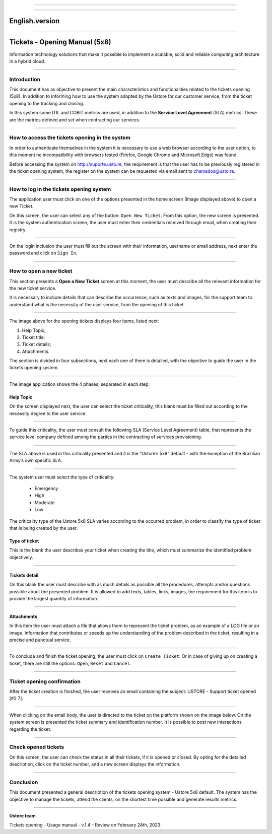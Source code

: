 .. image:: /figuras/chamados/lge_support_center_vertical.png
    :alt: logo abertura chamados  
    :align: center
======


.. centered:: Português_   -   Español_   -   English


.. _Português: https://ustore-software-e-servicos-ltda-manuais.readthedocs-hosted.com/pt/latest/Manuais/chamados.html

.. _Español: https://ustore-software-e-servicos-ltda-manuais.readthedocs-hosted.com/pt/latest/Manuales/llamadas.spa.html 


====


English.version
===============

====

Tickets - Opening Manual (5x8)
==============================

Information technology solutions that make it possible to implement a scalable, solid and reliable computing architecture in a hybrid cloud.

----


Introduction
------------

This document has as objective to present the main characteristics and functionalities related to the tickets opening (5x8). In addition to informing how to use the system adopted by the Ustore for our customer service, from the ticket opening to the tracking and closing.

In this system some ITIL and COBIT metrics are used, in addition to the **Service Level Agreement** (SLA) metrics. These are the metrics defined and set when contracting our services. 


----

How to access the tickets opening in the system
-----------------------------------------------------

In order to authenticate themselves in the system it is necessary to use a web browser according to the user option, to this moment no incompatibility with browsers tested (Firefox, Google Chrome and Microsoft Edge) was found.

Before accessing the system on http://suporte.usto.re, the requirement is that the user has to be previously registered in the ticket opening system, the register on the system can be requested via email sent to chamados@usto.re.


.. image:: /figuras/tickets/001_home_support_center.png
    :alt: home support center  
    :align: center
======

How to log in the tickets opening system
-----------------------------------------

The application user must click on one of the options presented in the home screen (Image displayed above) to open a new Ticket.

On this screen, the user can select any of the button: ``Open New Ticket``. From this option, the new screen is presented. It is the system authentication screen, the user must enter their credentials received through email, when creating their registry. 

.. image:: /figuras/tickets/002_login_screen.png
    :alt: Login screen 
    :align: center
======

On the login inclusion the user must fill out the screen with their information, username or email address, next enter the password and click on ``Sign In``.

----

How to open a new ticket
------------------------

This section presents a **Open a New Ticket** screen at this moment, the user must describe all the relevant information for the new ticket service.

It is necessary to include details that can describe the occurrence, such as texts and images, for the support team to understand what is the necessity of the user service, from the opening of this ticket.

.. image:: /figuras/tickets/003_open_ticket.png
    :alt: Open new ticket screen  
    :align: center
======

The image above for the opening tickets displays four items, listed next:

1. Help Topic;
2. Ticket title;
3. Ticket details;
4. Attachments.

The section is divided in four subsections, next each one of them is detailed, with the objective to guide the user in the tickets opening system.

.. image:: /figuras/tickets/004_open_ticket_subsections.png
    :alt: System screen in four steps  
    :align: center
======

The image application shows the 4 phases, separated in each step: 

Help Topic
~~~~~~~~~~

On the screen displayed next, the user can select the ticket criticality, this blank must be filled out according to the necessity degree to the user service.

.. image:: /figuras/chamados/05_criticidade_do_chamado.png
    :alt: Ticket criticality  
    :align: center
======

To guide this criticality, the user must consult the following SLA (Service Level Agreement) table, that represents the service level company defined among the parties in the contracting of services provisioning. 

.. image:: /figuras/tickets/006_tickets_table.png
    :alt: Tickets table 5x8  
    :align: center
======

The SLA above is used in this criticality presented and it is the “Ustore’s 5x8” default - with the exception of the Brazilian Army’s own specific SLA.

.. image:: /figuras/tickets/007_select_help_topic.png
    :alt: Select help topic  
    :align: center
======


The system user must select the type of criticality:

  * Emergency
  * High
  * Moderate
  * Low


The criticality type of the Ustore 5x8 SLA varies according to the occurred problem, in order to classify the type of ticket that is being created by the user.


Type of ticket
~~~~~~~~~~~~~~~

This is the blank the user describes your ticket when creating the title, which must summarize the identified problem objectively.

.. image:: /figuras/tickets/008_ticket_title.png
    :alt: Ticket title
    :align: center
======


Tickets detail
~~~~~~~~~~~~~~~

On this blank the user must describe with as much details as possible all the procedures, attempts and/or questions possible about the presented problem. It is allowed to add texts, tables, links, images, the requirement for this item is to provide the largest quantity of information.

.. image:: /figuras/tickets/009_ticket_details.png
    :alt: Ticket details
    :align: center
======


Attachments
~~~~~~~~~~~


In this item the user must attach a file that allows them to represent the ticket problem, as an example of a LOG file or an image. Information that contributes or speeds up the understanding of the problem described in the ticket, resulting in a precise and punctual service.

.. image:: /figuras/tickets/010_attachments.png
    :alt: Attachments
    :align: center
======


To conclude and finish the ticket opening, the user must click on ``Create Ticket``. Or in case of giving up on creating a ticket, there are still the options: ``Open``, ``Reset`` and ``Cancel``.

----


Ticket opening confirmation
---------------------------


After the ticket creation is finished, the user receives an email containing the subject: USTORE - Support ticket opened [#2 7].

.. image:: /figuras/tickets/011_email_confirmation.png
    :alt: Email confirmation
    :align: center
======


When clicking on the email body, the user is directed to the ticket on the platform shown on the image below. On the system screen is presented the ticket summary and identification number. It is possible to post new interactions regarding the ticket.

.. image:: /figuras/tickets/012_ticket_information.png
    :alt: Ticket information
    :align: center
======

Check opened tickets
--------------------

On this screen, the user can check the status in all their tickets, if it is opened or closed. By opting for the detailed description, click on the ticket number, and a new screen displays the information.

.. image:: /figuras/tickets/013_tickets_list.png
    :alt: Opened tickets list
    :align: center
======


Conclusion
----------

This document presented a general description of the tickets opening system - Ustore 5x8 default. The system has the objective to manage the tickets, attend the clients, on the shortest time possible and generate results metrics.

====

**Ustore team** 


Tickets opening - Usage manual - v.1.4 - Review on February 24th, 2023.


